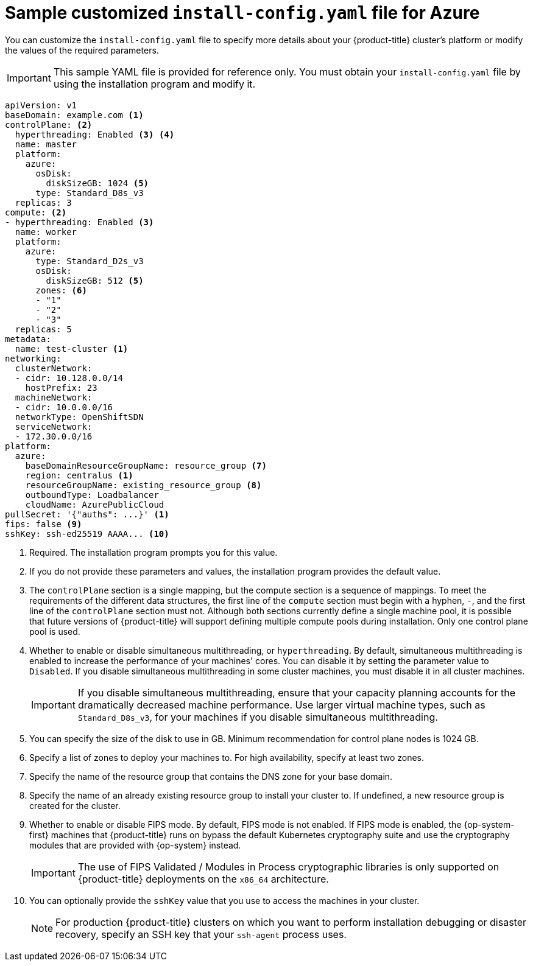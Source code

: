 // Module included in the following assemblies:
//
// * installing/installing_azure/installing-azure-customizations.adoc
// * installing/installing_azure/installing-azure-government-region.adoc
// * installing/installing_azure/installing-azure-network-customizations.adoc
// * installing/installing_azure/installing-azure-private.adoc
// * installing/installing_azure/installing-azure-vnet.adoc

ifeval::["{context}" == "installing-azure-network-customizations"]
:with-networking:
endif::[]
ifeval::["{context}" != "installing-azure-network-customizations"]
:without-networking:
endif::[]
ifeval::["{context}" == "installing-azure-vnet"]
:vnet:
endif::[]
ifeval::["{context}" == "installing-azure-private"]
:private:
endif::[]
ifeval::["{context}" == "installing-azure-government-region"]
:gov:
endif::[]

[id="installation-azure-config-yaml_{context}"]
= Sample customized `install-config.yaml` file for Azure

You can customize the `install-config.yaml` file to specify more details about your {product-title} cluster's platform or modify the values of the required parameters.

[IMPORTANT]
====
This sample YAML file is provided for reference only. You must obtain your `install-config.yaml` file by using the installation program and modify it.
====

[source,yaml]
----
apiVersion: v1
baseDomain: example.com <1>
controlPlane: <2>
  hyperthreading: Enabled <3> <4>
  name: master
  platform:
    azure:
      osDisk:
        diskSizeGB: 1024 <5>
      type: Standard_D8s_v3
  replicas: 3
compute: <2>
- hyperthreading: Enabled <3>
  name: worker
  platform:
    azure:
      type: Standard_D2s_v3
      osDisk:
        diskSizeGB: 512 <5>
      zones: <6>
      - "1"
      - "2"
      - "3"
  replicas: 5
metadata:
  name: test-cluster <1>
ifdef::without-networking[]
networking:
endif::[]
ifdef::with-networking[]
networking: <2>
endif::[]
  clusterNetwork:
  - cidr: 10.128.0.0/14
    hostPrefix: 23
  machineNetwork:
  - cidr: 10.0.0.0/16
ifndef::openshift-origin[]
  networkType: OpenShiftSDN
endif::openshift-origin[]
ifdef::openshift-origin[]
  networkType: OVNKubernetes
endif::openshift-origin[]
  serviceNetwork:
  - 172.30.0.0/16
platform:
  azure:
    baseDomainResourceGroupName: resource_group <7>
ifndef::gov[]
    region: centralus <1>
endif::gov[]
ifdef::gov[]
    region: usgovvirginia
endif::gov[]
    resourceGroupName: existing_resource_group <8>
ifdef::vnet,private,gov[]
    networkResourceGroupName: vnet_resource_group <9>
    virtualNetwork: vnet <10>
    controlPlaneSubnet: control_plane_subnet <11>
    computeSubnet: compute_subnet <12>
endif::vnet,private,gov[]
ifndef::private,gov[]
    outboundType: Loadbalancer
endif::private,gov[]
ifdef::private,gov[]
    outboundType: UserDefinedRouting <13>
endif::private,gov[]
ifndef::gov[]
    cloudName: AzurePublicCloud
endif::gov[]
ifdef::gov[]
    cloudName: AzureUSGovernmentCloud <14>
endif::gov[]
pullSecret: '{"auths": ...}' <1>
ifdef::vnet[]
ifndef::openshift-origin[]
fips: false <13>
sshKey: ssh-ed25519 AAAA... <14>
endif::openshift-origin[]
ifdef::openshift-origin[]
sshKey: ssh-ed25519 AAAA... <13>
endif::openshift-origin[]
endif::vnet[]
ifdef::private[]
ifndef::openshift-origin[]
fips: false <14>
sshKey: ssh-ed25519 AAAA... <15>
endif::openshift-origin[]
ifdef::openshift-origin[]
sshKey: ssh-ed25519 AAAA... <14>
endif::openshift-origin[]
endif::private[]
ifdef::gov[]
ifndef::openshift-origin[]
fips: false <15>
endif::openshift-origin[]
ifndef::openshift-origin[]
sshKey: ssh-ed25519 AAAA... <16>
endif::openshift-origin[]
ifdef::openshift-origin[]
sshKey: ssh-ed25519 AAAA... <15>
endif::openshift-origin[]
endif::gov[]
ifndef::vnet,private,gov[]
ifndef::openshift-origin[]
fips: false <9>
sshKey: ssh-ed25519 AAAA... <10>
endif::openshift-origin[]
ifdef::openshift-origin[]
sshKey: ssh-ed25519 AAAA... <9>
endif::openshift-origin[]
endif::vnet,private,gov[]
ifdef::private[]
ifndef::openshift-origin[]
publish: Internal <16>
endif::openshift-origin[]
ifdef::openshift-origin[]
publish: Internal <15>
endif::openshift-origin[]
endif::private[]
ifdef::gov[]
ifndef::openshift-origin[]
publish: Internal <17>
endif::openshift-origin[]
ifdef::openshift-origin[]
publish: Internal <16>
endif::openshift-origin[]
endif::gov[]
----
ifndef::gov[]
<1> Required. The installation program prompts you for this value.
endif::gov[]
ifdef::gov[]
<1> Required.
endif::gov[]
<2> If you do not provide these parameters and values, the installation program provides the default value.
<3> The `controlPlane` section is a single mapping, but the compute section is a sequence of mappings. To meet the requirements of the different data structures, the first line of the `compute` section must begin with a hyphen, `-`, and the first line of the `controlPlane` section must not. Although both sections currently define a single machine pool, it is possible that future versions of {product-title} will support defining multiple compute pools during installation. Only one control plane pool is used.
<4> Whether to enable or disable simultaneous multithreading, or `hyperthreading`. By default, simultaneous multithreading is enabled to increase the performance of your machines' cores. You can disable it by setting the parameter value to `Disabled`. If you disable simultaneous multithreading in some cluster machines, you must disable it in all cluster machines.
+
[IMPORTANT]
====
If you disable simultaneous multithreading, ensure that your capacity planning accounts for the dramatically decreased machine performance. Use larger virtual machine types, such as `Standard_D8s_v3`, for your machines if you disable simultaneous multithreading.
====
<5> You can specify the size of the disk to use in GB. Minimum recommendation for control plane nodes is 1024 GB.
//To configure faster storage for etcd, especially for larger clusters, set the
//storage type as `io1` and set `iops` to `2000`.
<6> Specify a list of zones to deploy your machines to. For high availability, specify at least two zones.
<7> Specify the name of the resource group that contains the DNS zone for your base domain.
<8> Specify the name of an already existing resource group to install your cluster to. If undefined, a new resource group is created for the cluster.
ifdef::vnet,private,gov[]
<9> If you use an existing VNet, specify the name of the resource group that contains it.
<10> If you use an existing VNet, specify its name.
<11> If you use an existing VNet, specify the name of the subnet to host the control plane machines.
<12> If you use an existing VNet, specify the name of the subnet to host the compute machines.
endif::vnet,private,gov[]
ifdef::private,gov[]
<13> You can customize your own outbound routing. Configuring user-defined routing prevents exposing external endpoints in your cluster. User-defined routing for egress requires deploying your cluster to an existing VNet.
endif::private,gov[]
ifdef::gov[]
<14> Specify the name of the Azure cloud environment to deploy your cluster to. Set `AzureUSGovernmentCloud` to deploy to a Microsoft Azure Government (MAG) region. The default value is `AzurePublicCloud`.
endif::gov[]
ifdef::vnet[]
ifndef::openshift-origin[]
<13> Whether to enable or disable FIPS mode. By default, FIPS mode is not enabled. If FIPS mode is enabled, the {op-system-first} machines that {product-title} runs on bypass the default Kubernetes cryptography suite and use the cryptography modules that are provided with {op-system} instead.
+
[IMPORTANT]
====
The use of FIPS Validated / Modules in Process cryptographic libraries is only supported on {product-title} deployments on the `x86_64` architecture.
====
<14> You can optionally provide the `sshKey` value that you use to access the machines in your cluster.
endif::openshift-origin[]
ifdef::openshift-origin[]
<13> You can optionally provide the `sshKey` value that you use to access the machines in your cluster.
endif::openshift-origin[]
endif::vnet[]
ifdef::private[]
ifndef::openshift-origin[]
<14> Whether to enable or disable FIPS mode. By default, FIPS mode is not enabled. If FIPS mode is enabled, the {op-system-first} machines that {product-title} runs on bypass the default Kubernetes cryptography suite and use the cryptography modules that are provided with {op-system} instead.
+
[IMPORTANT]
====
The use of FIPS Validated / Modules in Process cryptographic libraries is only supported on {product-title} deployments on the `x86_64` architecture.
====
<15> You can optionally provide the `sshKey` value that you use to access the machines in your cluster.
endif::openshift-origin[]
ifdef::openshift-origin[]
<14> You can optionally provide the `sshKey` value that you use to access the machines in your cluster.
endif::openshift-origin[]
endif::private[]
ifdef::gov[]
ifndef::openshift-origin[]
<15> Whether to enable or disable FIPS mode. By default, FIPS mode is not enabled. If FIPS mode is enabled, the {op-system-first} machines that {product-title} runs on bypass the default Kubernetes cryptography suite and use the cryptography modules that are provided with {op-system} instead.
+
[IMPORTANT]
====
The use of FIPS Validated / Modules in Process cryptographic libraries is only supported on {product-title} deployments on the `x86_64` architecture.
====
<16> You can optionally provide the `sshKey` value that you use to access the machines in your cluster.
endif::openshift-origin[]
ifdef::openshift-origin[]
<15> You can optionally provide the `sshKey` value that you use to access the machines in your cluster.
endif::openshift-origin[]
endif::gov[]
ifndef::vnet,private,gov[]
ifndef::openshift-origin[]
<9> Whether to enable or disable FIPS mode. By default, FIPS mode is not enabled. If FIPS mode is enabled, the {op-system-first} machines that {product-title} runs on bypass the default Kubernetes cryptography suite and use the cryptography modules that are provided with {op-system} instead.
+
[IMPORTANT]
====
The use of FIPS Validated / Modules in Process cryptographic libraries is only supported on {product-title} deployments on the `x86_64` architecture.
====
<10> You can optionally provide the `sshKey` value that you use to access the machines in your cluster.
endif::openshift-origin[]
ifdef::openshift-origin[]
<9> You can optionally provide the `sshKey` value that you use to access the machines in your cluster.
endif::openshift-origin[]
endif::vnet,private,gov[]
+
[NOTE]
====
For production {product-title} clusters on which you want to perform installation debugging or disaster recovery, specify an SSH key that your `ssh-agent` process uses.
====
ifdef::private[]
ifndef::openshift-origin[]
<16> How to publish the user-facing endpoints of your cluster. Set `publish` to `Internal` to deploy a private cluster, which cannot be accessed from the internet. The default value is `External`.
endif::openshift-origin[]
ifdef::openshift-origin[]
<15> How to publish the user-facing endpoints of your cluster. Set `publish` to `Internal` to deploy a private cluster, which cannot be accessed from the internet. The default value is `External`.
endif::openshift-origin[]
endif::private[]
ifdef::gov[]
ifndef::openshift-origin[]
<17> How to publish the user-facing endpoints of your cluster. Set `publish` to `Internal` to deploy a private cluster, which cannot be accessed from the internet. The default value is `External`.
endif::openshift-origin[]
ifdef::openshift-origin[]
<16> How to publish the user-facing endpoints of your cluster. Set `publish` to `Internal` to deploy a private cluster, which cannot be accessed from the internet. The default value is `External`.
endif::openshift-origin[]
endif::gov[]

ifeval::["{context}" == "installing-azure-network-customizations"]
:!with-networking:
endif::[]
ifeval::["{context}" != "installing-azure-network-customizations"]
:!without-networking:
endif::[]
ifeval::["{context}" == "installing-azure-vnet"]
:!vnet:
endif::[]
ifeval::["{context}" == "installing-azure-private"]
:!private:
endif::[]
ifeval::["{context}" == "installing-azure-government-region"]
:!gov:
endif::[]
